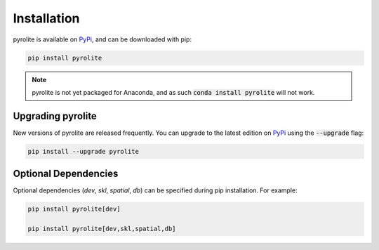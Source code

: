 Installation
================

pyrolite is available on `PyPi <https://pypi.org/project/pyrolite/>`_, and can be downloaded with pip:

.. code-block:: bash

   pip install pyrolite


.. note:: pyrolite is not yet packaged for Anaconda, and as such :code:`conda install pyrolite` will not work.


Upgrading pyrolite
--------------------

New versions of pyrolite are released frequently. You can upgrade to the latest edition
on `PyPi <https://pypi.org/project/pyrolite/>`_ using the :code:`--upgrade` flag:

.. code-block:: bash

   pip install --upgrade pyrolite

.. seealso:: `Development Installation <./dev/development.html#development-installation>`__


Optional Dependencies
-----------------------

Optional dependencies (`dev`, `skl`, `spatial`, `db`) can be specified during pip
installation. For example:

.. code-block:: bash

   pip install pyrolite[dev]

   pip install pyrolite[dev,skl,spatial,db]
